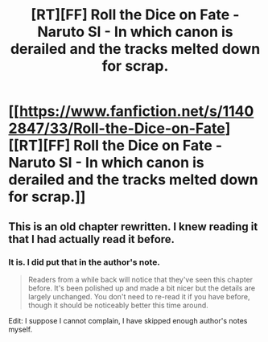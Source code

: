 #+TITLE: [RT][FF] Roll the Dice on Fate - Naruto SI - In which canon is derailed and the tracks melted down for scrap.

* [[https://www.fanfiction.net/s/11402847/33/Roll-the-Dice-on-Fate][[RT][FF] Roll the Dice on Fate - Naruto SI - In which canon is derailed and the tracks melted down for scrap.]]
:PROPERTIES:
:Author: FuguofAnotherWorld
:Score: 16
:DateUnix: 1458433553.0
:DateShort: 2016-Mar-20
:END:

** This is an old chapter rewritten. I knew reading it that I had actually read it before.
:PROPERTIES:
:Author: JackStargazer
:Score: 2
:DateUnix: 1458452117.0
:DateShort: 2016-Mar-20
:END:

*** It is. I did put that in the author's note.

#+begin_quote
  Readers from a while back will notice that they've seen this chapter before. It's been polished up and made a bit nicer but the details are largely unchanged. You don't need to re-read it if you have before, though it should be noticeably better this time around.
#+end_quote

Edit: I suppose I cannot complain, I have skipped enough author's notes myself.
:PROPERTIES:
:Author: FuguofAnotherWorld
:Score: 2
:DateUnix: 1458478174.0
:DateShort: 2016-Mar-20
:END:
